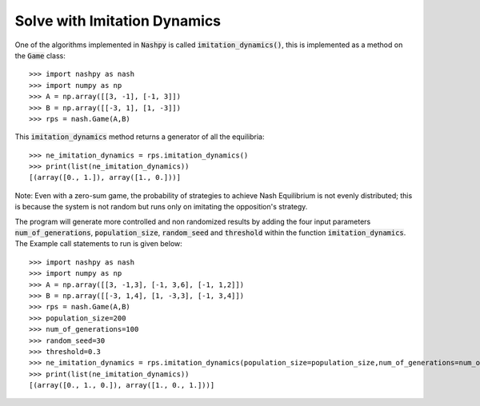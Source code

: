 .. _how-to-use-imitation-dynamics:

Solve with Imitation Dynamics
==============================

One of the algorithms implemented in :code:`Nashpy` is called
:code:`imitation_dynamics()`, this is implemented as a method on the :code:`Game`
class::

    >>> import nashpy as nash
    >>> import numpy as np
    >>> A = np.array([[3, -1], [-1, 3]])
    >>> B = np.array([[-3, 1], [1, -3]])
    >>> rps = nash.Game(A,B)

This :code:`imitation_dynamics` method returns a generator of all the
equilibria::

    >>> ne_imitation_dynamics = rps.imitation_dynamics()
    >>> print(list(ne_imitation_dynamics))
    [(array([0., 1.]), array([1., 0.]))]

Note:
Even with a zero-sum game, the probability of strategies to achieve Nash Equilibrium is not evenly distributed; this is because the system is not random but runs only on imitating the opposition's strategy.

The program will generate more controlled and non randomized results by adding the four input parameters  :code:`num_of_generations`, :code:`population_size`, :code:`random_seed` and :code:`threshold` within the function :code:`imitation_dynamics`.
The Example call statements to run is given below::

    >>> import nashpy as nash
    >>> import numpy as np
    >>> A = np.array([[3, -1,3], [-1, 3,6], [-1, 1,2]])
    >>> B = np.array([[-3, 1,4], [1, -3,3], [-1, 3,4]])
    >>> rps = nash.Game(A,B)
    >>> population_size=200
    >>> num_of_generations=100
    >>> random_seed=30
    >>> threshold=0.3
    >>> ne_imitation_dynamics = rps.imitation_dynamics(population_size=population_size,num_of_generations=num_of_generations,random_seed=random_seed,threshold=threshold)
    >>> print(list(ne_imitation_dynamics))
    [(array([0., 1., 0.]), array([1., 0., 1.]))]